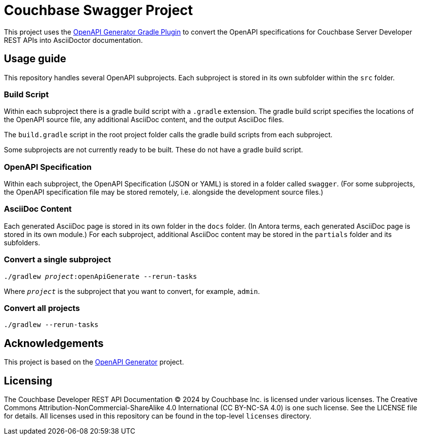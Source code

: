 = Couchbase Swagger Project

This project uses the https://openapi-generator.tech/docs/plugins/#gradle[OpenAPI Generator Gradle Plugin] to convert the OpenAPI specifications for Couchbase Server Developer REST APIs into AsciiDoctor documentation.

== Usage guide

This repository handles several OpenAPI subprojects.
Each subproject is stored in its own subfolder within the `src` folder.

=== Build Script

Within each subproject there is a gradle build script with a `.gradle` extension.
The gradle build script specifies the locations of the OpenAPI source file, any additional AsciiDoc content, and the output AsciiDoc files.

The `build.gradle` script in the root project folder calls the gradle build scripts from each subproject.

Some subprojects are not currently ready to be built.
These do not have a gradle build script.

=== OpenAPI Specification

Within each subproject, the OpenAPI Specification (JSON or YAML) is stored in a folder called `swagger`.
(For some subprojects, the OpenAPI specification file may be stored remotely, i.e. alongside the development source files.)

=== AsciiDoc Content

Each generated AsciiDoc page is stored in its own folder in the `docs` folder.
(In Antora terms, each generated AsciiDoc page is stored in its own module.)
For each subproject, additional AsciiDoc content may be stored in the `partials` folder and its subfolders.

=== Convert a single subproject

[subs="normal"]
----
./gradlew _project_:openApiGenerate --rerun-tasks
----

Where `_project_` is the subproject that you want to convert, for example, `admin`.

=== Convert all projects

[subs="normal"]
----
./gradlew --rerun-tasks
----

== Acknowledgements

This project is based on the https://openapi-generator.tech/[OpenAPI Generator] project.

== Licensing

The Couchbase Developer REST API Documentation © 2024 by Couchbase Inc. is licensed under various licenses.
The Creative Commons Attribution-NonCommercial-ShareAlike 4.0 International (CC BY-NC-SA 4.0) is one such license.
See the LICENSE file for details.
All licenses used in this repository can be found in the top-level `licenses` directory.
